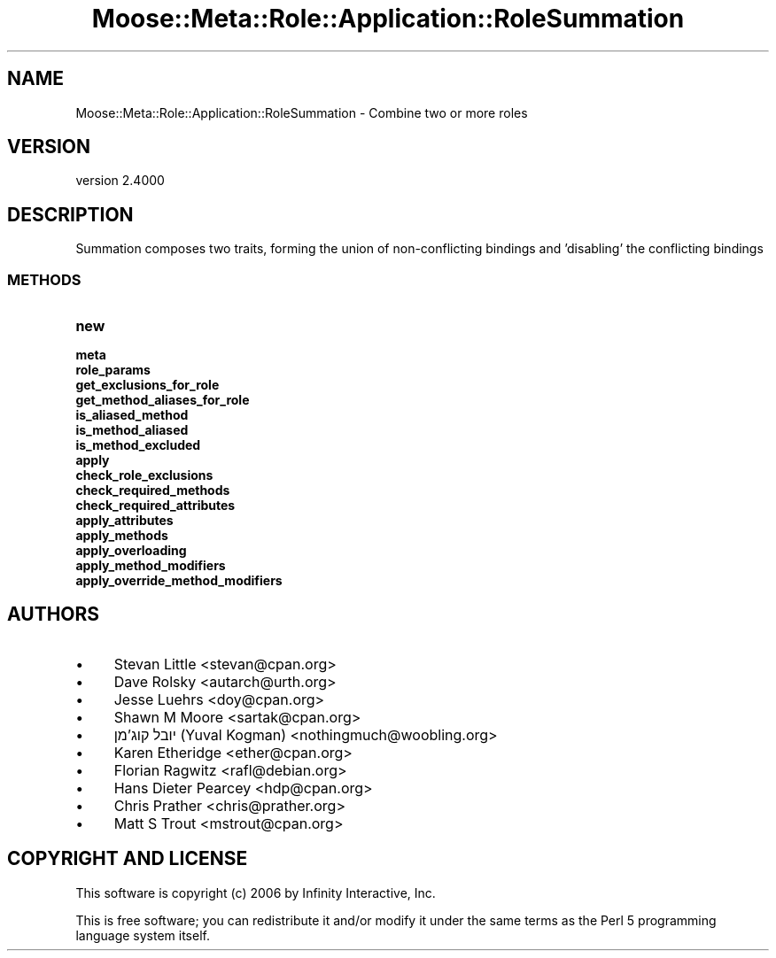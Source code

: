 .\" -*- mode: troff; coding: utf-8 -*-
.\" Automatically generated by Pod::Man 5.0102 (Pod::Simple 3.45)
.\"
.\" Standard preamble:
.\" ========================================================================
.de Sp \" Vertical space (when we can't use .PP)
.if t .sp .5v
.if n .sp
..
.de Vb \" Begin verbatim text
.ft CW
.nf
.ne \\$1
..
.de Ve \" End verbatim text
.ft R
.fi
..
.\" \*(C` and \*(C' are quotes in nroff, nothing in troff, for use with C<>.
.ie n \{\
.    ds C` ""
.    ds C' ""
'br\}
.el\{\
.    ds C`
.    ds C'
'br\}
.\"
.\" Escape single quotes in literal strings from groff's Unicode transform.
.ie \n(.g .ds Aq \(aq
.el       .ds Aq '
.\"
.\" If the F register is >0, we'll generate index entries on stderr for
.\" titles (.TH), headers (.SH), subsections (.SS), items (.Ip), and index
.\" entries marked with X<> in POD.  Of course, you'll have to process the
.\" output yourself in some meaningful fashion.
.\"
.\" Avoid warning from groff about undefined register 'F'.
.de IX
..
.nr rF 0
.if \n(.g .if rF .nr rF 1
.if (\n(rF:(\n(.g==0)) \{\
.    if \nF \{\
.        de IX
.        tm Index:\\$1\t\\n%\t"\\$2"
..
.        if !\nF==2 \{\
.            nr % 0
.            nr F 2
.        \}
.    \}
.\}
.rr rF
.\" ========================================================================
.\"
.IX Title "Moose::Meta::Role::Application::RoleSummation 3"
.TH Moose::Meta::Role::Application::RoleSummation 3 2025-07-04 "perl v5.40.0" "User Contributed Perl Documentation"
.\" For nroff, turn off justification.  Always turn off hyphenation; it makes
.\" way too many mistakes in technical documents.
.if n .ad l
.nh
.SH NAME
Moose::Meta::Role::Application::RoleSummation \- Combine two or more roles
.SH VERSION
.IX Header "VERSION"
version 2.4000
.SH DESCRIPTION
.IX Header "DESCRIPTION"
Summation composes two traits, forming the union of non-conflicting
bindings and 'disabling' the conflicting bindings
.SS METHODS
.IX Subsection "METHODS"
.IP \fBnew\fR 4
.IX Item "new"
.PD 0
.IP \fBmeta\fR 4
.IX Item "meta"
.IP \fBrole_params\fR 4
.IX Item "role_params"
.IP \fBget_exclusions_for_role\fR 4
.IX Item "get_exclusions_for_role"
.IP \fBget_method_aliases_for_role\fR 4
.IX Item "get_method_aliases_for_role"
.IP \fBis_aliased_method\fR 4
.IX Item "is_aliased_method"
.IP \fBis_method_aliased\fR 4
.IX Item "is_method_aliased"
.IP \fBis_method_excluded\fR 4
.IX Item "is_method_excluded"
.IP \fBapply\fR 4
.IX Item "apply"
.IP \fBcheck_role_exclusions\fR 4
.IX Item "check_role_exclusions"
.IP \fBcheck_required_methods\fR 4
.IX Item "check_required_methods"
.IP \fBcheck_required_attributes\fR 4
.IX Item "check_required_attributes"
.IP \fBapply_attributes\fR 4
.IX Item "apply_attributes"
.IP \fBapply_methods\fR 4
.IX Item "apply_methods"
.IP \fBapply_overloading\fR 4
.IX Item "apply_overloading"
.IP \fBapply_method_modifiers\fR 4
.IX Item "apply_method_modifiers"
.IP \fBapply_override_method_modifiers\fR 4
.IX Item "apply_override_method_modifiers"
.PD
.SH AUTHORS
.IX Header "AUTHORS"
.IP \(bu 4
Stevan Little <stevan@cpan.org>
.IP \(bu 4
Dave Rolsky <autarch@urth.org>
.IP \(bu 4
Jesse Luehrs <doy@cpan.org>
.IP \(bu 4
Shawn M Moore <sartak@cpan.org>
.IP \(bu 4
יובל קוג'מן (Yuval Kogman) <nothingmuch@woobling.org>
.IP \(bu 4
Karen Etheridge <ether@cpan.org>
.IP \(bu 4
Florian Ragwitz <rafl@debian.org>
.IP \(bu 4
Hans Dieter Pearcey <hdp@cpan.org>
.IP \(bu 4
Chris Prather <chris@prather.org>
.IP \(bu 4
Matt S Trout <mstrout@cpan.org>
.SH "COPYRIGHT AND LICENSE"
.IX Header "COPYRIGHT AND LICENSE"
This software is copyright (c) 2006 by Infinity Interactive, Inc.
.PP
This is free software; you can redistribute it and/or modify it under
the same terms as the Perl 5 programming language system itself.
